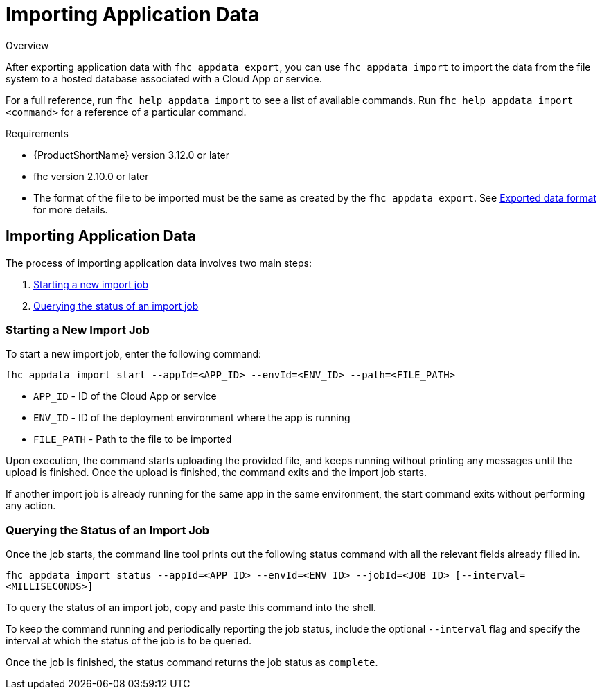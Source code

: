 // include::shared/attributes.adoc[]

[[importing-application-data]]
= Importing Application Data

.Overview
After exporting application data with `fhc appdata export`,
you can use `fhc appdata import` to import the data from the file system to a hosted database associated with a Cloud App or service.

For a full reference, run `fhc help appdata import` to see a list of available commands.
Run `fhc help appdata import <command>` for a reference of a particular command.

.Requirements
* {ProductShortName} version 3.12.0 or later
* fhc version 2.10.0 or later
* The format of the file to be imported must be the same as created by the `fhc appdata export`. See xref:exported-data-format[Exported data format] for more details.

[[importing-application-data-1]]
== Importing Application Data

The process of importing application data involves two main steps:

. xref:starting-a-new-import-job[Starting a new import job]
. xref:querying-the-status-of-an-import-job[Querying the status of an import job]

[[starting-a-new-import-job]]
=== Starting a New Import Job

To start a new import job, enter the following command:

`fhc appdata import start --appId=<APP_ID> --envId=<ENV_ID> --path=<FILE_PATH>`

* `APP_ID` - ID of the Cloud App or service
* `ENV_ID` - ID of the deployment environment where the app is running
* `FILE_PATH` - Path to the file to be imported

Upon execution, the command starts uploading the provided file, and keeps running without printing any messages until the upload is finished.
Once the upload is finished, the command exits and the import job starts.

If another import job is already running for the same app in the same environment, the start command exits without performing any action.

[[querying-the-status-of-an-import-job]]
=== Querying the Status of an Import Job

Once the job starts, the command line tool prints out the following status command with all the relevant fields already filled in.

`fhc appdata import status --appId=<APP_ID> --envId=<ENV_ID> --jobId=<JOB_ID> [--interval=<MILLISECONDS>]`

To query the status of an import job, copy and paste this command into the shell.

To keep the command running and periodically reporting the job status, include the optional `--interval` flag and specify the interval at which the status of the job is to be queried.

Once the job is finished, the status command returns the job status as `complete`.
